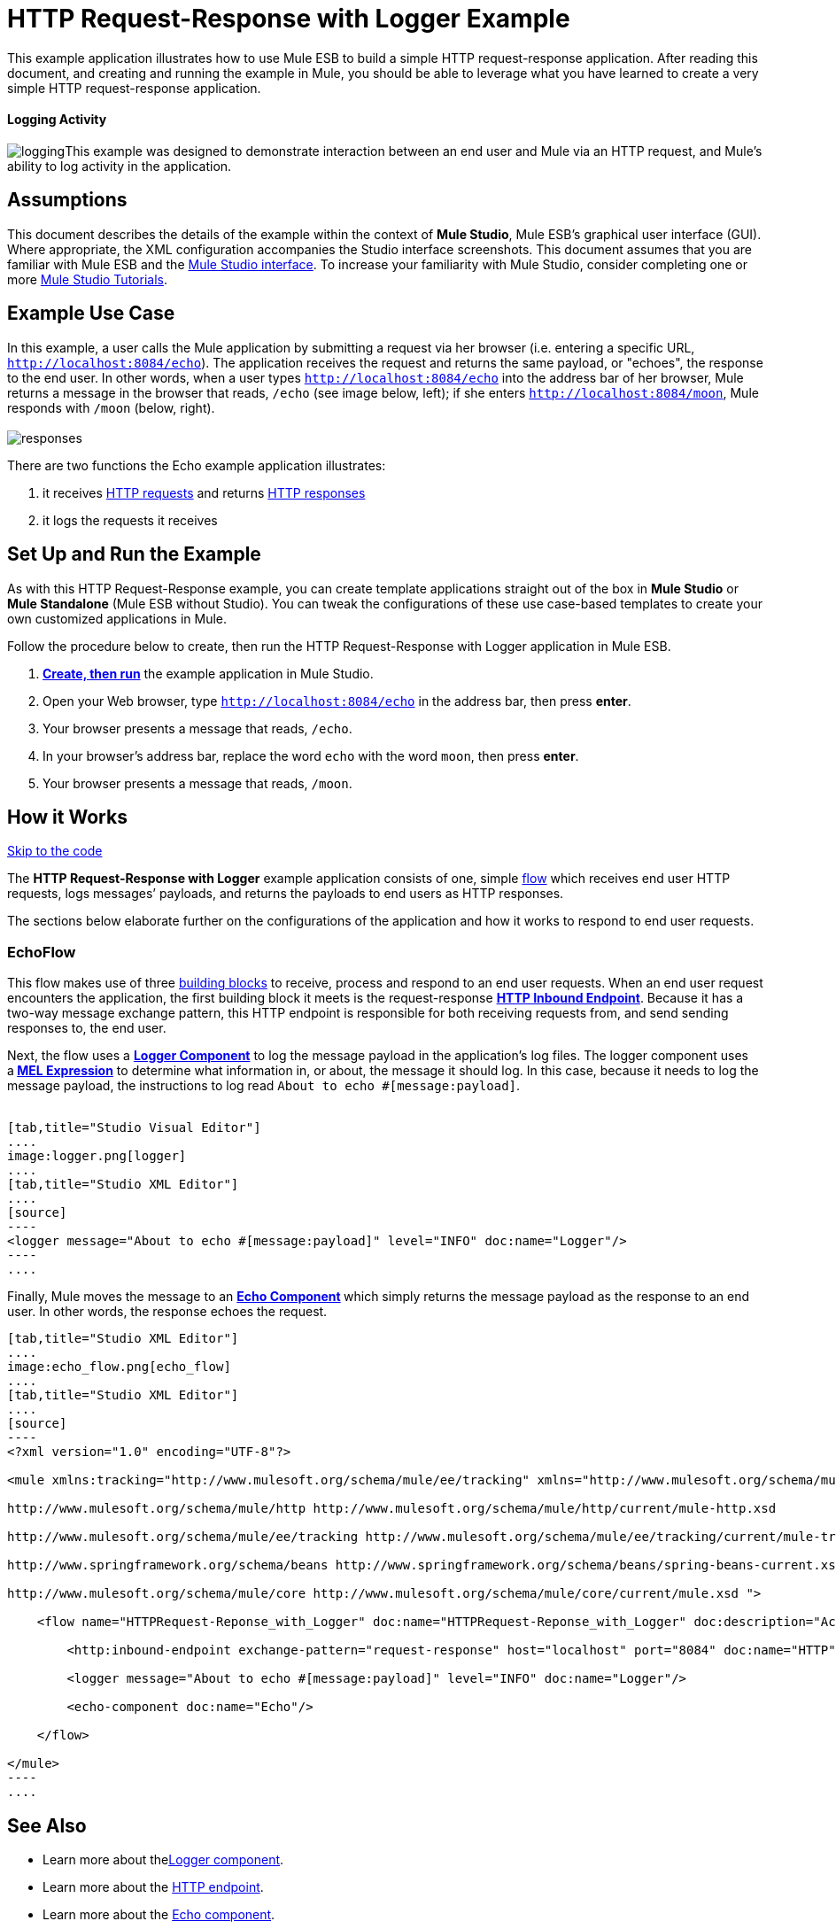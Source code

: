 = HTTP Request-Response with Logger Example

This example application illustrates how to use Mule ESB to build a simple HTTP request-response application. After reading this document, and creating and running the example in Mule, you should be able to leverage what you have learned to create a very simple HTTP request-response application. 

==== Logging Activity

image:logging.png[logging]This example was designed to demonstrate interaction between an end user and Mule via an HTTP request, and Mule's ability to log activity in the application.

== Assumptions

This document describes the details of the example within the context of *Mule Studio*, Mule ESB’s graphical user interface (GUI). Where appropriate, the XML configuration accompanies the Studio interface screenshots. This document assumes that you are familiar with Mule ESB and the link:/docs/display/34X/Mule+Studio+Essentials[Mule Studio interface]. To increase your familiarity with Mule Studio, consider completing one or more link:/docs/display/34X/Basic+Studio+Tutorial[Mule Studio Tutorials].

== Example Use Case

In this example, a user calls the Mule application by submitting a request via her browser (i.e. entering a specific URL, `http://localhost:8084/echo`). The application receives the request and returns the same payload, or "echoes", the response to the end user. In other words, when a user types `http://localhost:8084/echo` into the address bar of her browser, Mule returns a message in the browser that reads, `/echo` (see image below, left); if she enters `http://localhost:8084/moon`, Mule responds with `/moon` (below, right). +
 +
 image:responses.png[responses]

There are two functions the Echo example application illustrates:

. it receives http://en.wikipedia.org/wiki/Hypertext_Transfer_Protocol#Request_message[HTTP requests] and returns http://en.wikipedia.org/wiki/Hypertext_Transfer_Protocol#Response_message[HTTP responses]
. it logs the requests it receives

== Set Up and Run the Example

As with this HTTP Request-Response example, you can create template applications straight out of the box in *Mule Studio* or *Mule Standalone* (Mule ESB without Studio). You can tweak the configurations of these use case-based templates to create your own customized applications in Mule.

Follow the procedure below to create, then run the HTTP Request-Response with Logger application in Mule ESB.

. link:/docs/display/34X/Mule+Examples#MuleExamples-CreateandRunExampleApplications[*Create, then run*] the example application in Mule Studio.
. Open your Web browser, type `http://localhost:8084/echo` in the address bar, then press *enter*.
. Your browser presents a message that reads, `/echo`.
. In your browser’s address bar, replace the word `echo` with the word `moon`, then press *enter*.
. Your browser presents a message that reads, `/moon`. +

== How it Works

link:#HTTPRequest-ResponsewithLoggerExample-code1[Skip to the code]

The **HTTP Request-Response with Logger** example application consists of one, simple link:/docs/display/34X/Mule+Application+Architecture[flow] which receives end user HTTP requests, logs messages’ payloads, and returns the payloads to end users as HTTP responses.

The sections below elaborate further on the configurations of the application and how it works to respond to end user requests.

=== EchoFlow

This flow** **makes use of three link:/docs/display/34X/Studio+Building+Blocks[building blocks] to receive, process and respond to an end user requests. When an end user request encounters the application, the first building block it meets is the request-response **link:/docs/display/34X/HTTP+Endpoint+Reference[HTTP Inbound Endpoint]**. Because it has a two-way message exchange pattern, this HTTP endpoint is responsible for both receiving requests from, and send sending responses to, the end user.

Next, the flow uses a **link:/docs/display/34X/Logger+Component+Reference[Logger Component]** to log the message payload in the application’s log files. The logger component uses a** link:/docs/display/34X/Mule+Expression+Language+MEL[MEL Expression]** to determine what information in, or about, the message it should log. In this case, because it needs to log the message payload, the instructions to log read `About to echo #[message:payload]`. +
 +

[tabs]
------
[tab,title="Studio Visual Editor"]
....
image:logger.png[logger]
....
[tab,title="Studio XML Editor"]
....
[source]
----
<logger message="About to echo #[message:payload]" level="INFO" doc:name="Logger"/> 
----
....
------

Finally, Mule moves the message to an **link:/docs/display/34X/Echo+Component+Reference[Echo Component] **which simply returns the message payload as the response to an end user. In other words, the response echoes the request.

[tabs]
------
[tab,title="Studio XML Editor"]
....
image:echo_flow.png[echo_flow]
....
[tab,title="Studio XML Editor"]
....
[source]
----
<?xml version="1.0" encoding="UTF-8"?>
 
<mule xmlns:tracking="http://www.mulesoft.org/schema/mule/ee/tracking" xmlns="http://www.mulesoft.org/schema/mule/core" xmlns:http="http://www.mulesoft.org/schema/mule/http" xmlns:doc="http://www.mulesoft.org/schema/mule/documentation" xmlns:spring="http://www.springframework.org/schema/beans" xmlns:core="http://www.mulesoft.org/schema/mule/core" version="EE-3.4.0" xmlns:xsi="http://www.w3.org/2001/XMLSchema-instance" xsi:schemaLocation="
 
http://www.mulesoft.org/schema/mule/http http://www.mulesoft.org/schema/mule/http/current/mule-http.xsd
 
http://www.mulesoft.org/schema/mule/ee/tracking http://www.mulesoft.org/schema/mule/ee/tracking/current/mule-tracking-ee.xsd
 
http://www.springframework.org/schema/beans http://www.springframework.org/schema/beans/spring-beans-current.xsd
 
http://www.mulesoft.org/schema/mule/core http://www.mulesoft.org/schema/mule/core/current/mule.xsd ">
 
    <flow name="HTTPRequest-Reponse_with_Logger" doc:name="HTTPRequest-Reponse_with_Logger" doc:description="Accepts HTTP requests, logs the message payload, then returns a response with the same payload as the request (i.e. echoes).">
 
        <http:inbound-endpoint exchange-pattern="request-response" host="localhost" port="8084" doc:name="HTTP" doc:description="Process HTTP requests or responses."/>
 
        <logger message="About to echo #[message:payload]" level="INFO" doc:name="Logger"/>
 
        <echo-component doc:name="Echo"/>
 
    </flow>
 
</mule>
----
....
------

== See Also

* Learn more about thelink:/docs/display/34X/Logger+Component+Reference[Logger component].
* Learn more about the link:/docs/display/34X/HTTP+Endpoint+Reference[HTTP endpoint].
* Learn more about the link:/docs/display/34X/Echo+Component+Reference[Echo component]. 
